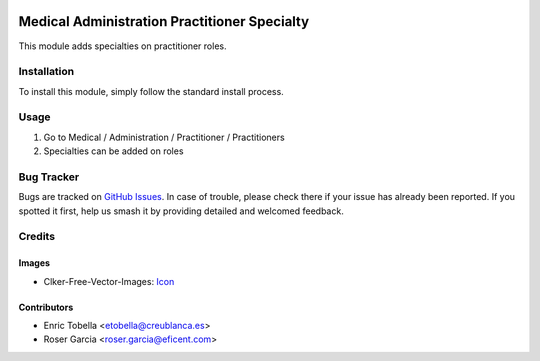 .. image:: https://img.shields.io/badge/licence-LGPL--3-blue.svg
   :target: https://www.gnu.org/licenses/lgpl-3.0-standalone.html
   :alt: License: LGPL-3

=============================================
Medical Administration Practitioner Specialty
=============================================

This module adds specialties on practitioner roles.

Installation
============

To install this module, simply follow the standard install process.

Usage
=====

#. Go to Medical / Administration / Practitioner / Practitioners
#. Specialties can be added on roles

.. image:: https://odoo-community.org/website/image/ir.attachment/5784_f2813bd/datas
   :alt: Try me on Runbot
   :target: https://runbot.odoo-community.org/runbot/159/11.0

Bug Tracker
===========

Bugs are tracked on
`GitHub Issues <https://github.com/OCA/vertical-medical/issues>`_. In case of
trouble, please check there if your issue has already been reported. If you
spotted it first, help us smash it by providing detailed and welcomed feedback.

Credits
=======

Images
------

* Clker-Free-Vector-Images: `Icon <https://pixabay.com/es/de-salud-medicina-serpiente-alas-304919/>`_

Contributors
------------

* Enric Tobella <etobella@creublanca.es>
* Roser Garcia <roser.garcia@eficent.com>
